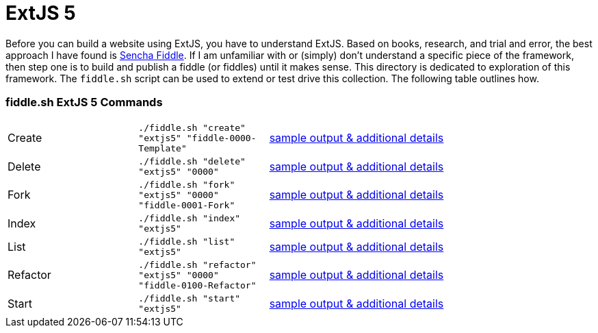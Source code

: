 = ExtJS 5

Before you can build a website using ExtJS, you have to understand ExtJS.  Based on books, research, and trial and
error, the best approach I have found is link:https://fiddle.sencha.com/#home[Sencha Fiddle].  If I am unfamiliar with or
(simply) don’t understand a specific piece of the framework, then step one is to build and publish a fiddle (or fiddles)
until it makes sense.  This directory is dedicated to exploration of this framework.  The `fiddle.sh` script can be used
to extend or test drive this collection. The following table outlines how.

=== fiddle.sh ExtJS 5 Commands

[cols="2,2,5a"]
|===
|Create
|`./fiddle.sh "create" "extjs5" "fiddle-0000-Template"`
|link:create.md[sample output & additional details]
|Delete
|`./fiddle.sh "delete" "extjs5" "0000"`
|link:delete.md[sample output & additional details]
|Fork
|`./fiddle.sh "fork" "extjs5" "0000" "fiddle-0001-Fork"`
|link:fork.md[sample output & additional details]
|Index
|`./fiddle.sh "index" "extjs5"`
|link:index.md[sample output & additional details]
|List
|`./fiddle.sh "list" "extjs5"`
|link:list.md[sample output & additional details]
|Refactor
|`./fiddle.sh "refactor" "extjs5" "0000" "fiddle-0100-Refactor"`
|link:refactor.md[sample output & additional details]
|Start
|`./fiddle.sh "start" "extjs5"`
|link:start.md[sample output & additional details]
|===


